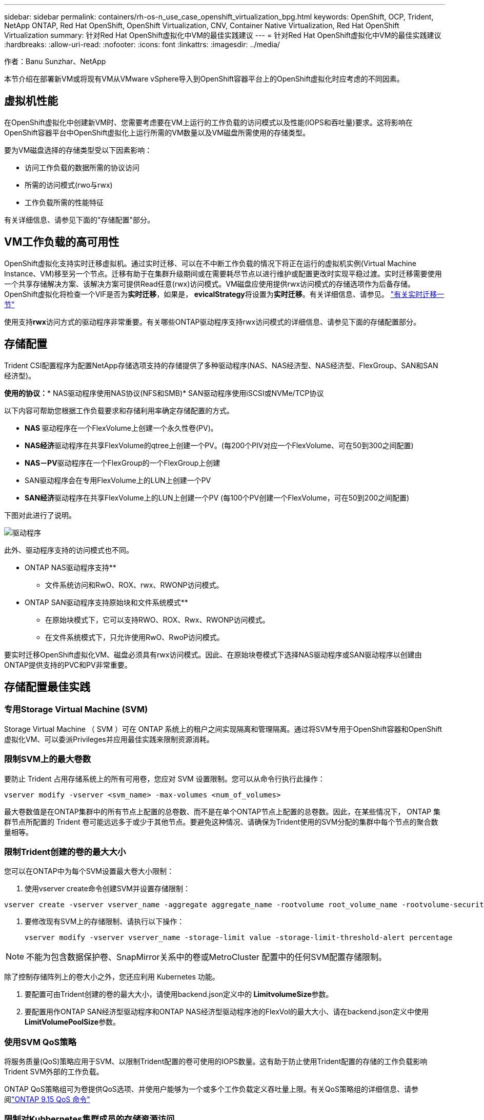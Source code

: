 ---
sidebar: sidebar 
permalink: containers/rh-os-n_use_case_openshift_virtualization_bpg.html 
keywords: OpenShift, OCP, Trident, NetApp ONTAP, Red Hat OpenShift, OpenShift Virtualization, CNV, Container Native Virtualization, Red Hat OpenShift Virtualization 
summary: 针对Red Hat OpenShift虚拟化中VM的最佳实践建议 
---
= 针对Red Hat OpenShift虚拟化中VM的最佳实践建议
:hardbreaks:
:allow-uri-read: 
:nofooter: 
:icons: font
:linkattrs: 
:imagesdir: ../media/


作者：Banu Sunzhar、NetApp

[role="lead"]
本节介绍在部署新VM或将现有VM从VMware vSphere导入到OpenShift容器平台上的OpenShift虚拟化时应考虑的不同因素。



== 虚拟机性能

在OpenShift虚拟化中创建新VM时、您需要考虑要在VM上运行的工作负载的访问模式以及性能(IOPS和吞吐量)要求。这将影响在OpenShift容器平台中OpenShift虚拟化上运行所需的VM数量以及VM磁盘所需使用的存储类型。

要为VM磁盘选择的存储类型受以下因素影响：

* 访问工作负载的数据所需的协议访问
* 所需的访问模式(rwo与rwx)
* 工作负载所需的性能特征


有关详细信息、请参见下面的"存储配置"部分。



== VM工作负载的高可用性

OpenShift虚拟化支持实时迁移虚拟机。通过实时迁移、可以在不中断工作负载的情况下将正在运行的虚拟机实例(Virtual Machine Instance、VM)移至另一个节点。迁移有助于在集群升级期间或在需要耗尽节点以进行维护或配置更改时实现平稳过渡。实时迁移需要使用一个共享存储解决方案、该解决方案可提供Read任意(rwx)访问模式。VM磁盘应使用提供rwx访问模式的存储选项作为后备存储。OpenShift虚拟化将检查一个VIF是否为**实时迁移**，如果是，** evicalStrategy**将设置为**实时迁移**。有关详细信息、请参见。 link:https://docs.openshift.com/container-platform/latest/virt/live_migration/virt-about-live-migration.html["有关实时迁移一节"]

使用支持**rwx**访问方式的驱动程序非常重要。有关哪些ONTAP驱动程序支持rwx访问模式的详细信息、请参见下面的存储配置部分。



== 存储配置

Trident CSI配置程序为配置NetApp存储选项支持的存储提供了多种驱动程序(NAS、NAS经济型、NAS经济型、FlexGroup、SAN和SAN经济型)。

**使用的协议：*** NAS驱动程序使用NAS协议(NFS和SMB)* SAN驱动程序使用iSCSI或NVMe/TCP协议

以下内容可帮助您根据工作负载要求和存储利用率确定存储配置的方式。

* ** NAS **驱动程序在一个FlexVolume上创建一个永久性卷(PV)。
* **NAS经济**驱动程序在共享FlexVolume的qtree上创建一个PV。(每200个PIV对应一个FlexVolume、可在50到300之间配置)
* **NAS－PV**驱动程序在一个FlexGroup的一个FlexGroup上创建
* SAN驱动程序会在专用FlexVolume上的LUN上创建一个PV
* ** SAN经济**驱动程序在共享FlexVolume上的LUN上创建一个PV (每100个PV创建一个FlexVolume，可在50到200之间配置)


下图对此进行了说明。

image::redhat_openshift_bpg_image1.png[驱动程序]

此外、驱动程序支持的访问模式也不同。

** ONTAP NAS驱动程序支持**

* 文件系统访问和RwO、ROX、rwx、RWONP访问模式。


** ONTAP SAN驱动程序支持原始块和文件系统模式**

* 在原始块模式下，它可以支持RWO、ROX、Rwx、RWONP访问模式。
* 在文件系统模式下，只允许使用RwO、RwoP访问模式。


要实时迁移OpenShift虚拟化VM、磁盘必须具有rwx访问模式。因此、在原始块卷模式下选择NAS驱动程序或SAN驱动程序以创建由ONTAP提供支持的PVC和PV非常重要。



== **存储配置最佳实践**



=== **专用Storage Virtual Machine (SVM)**

Storage Virtual Machine （ SVM ）可在 ONTAP 系统上的租户之间实现隔离和管理隔离。通过将SVM专用于OpenShift容器和OpenShift虚拟化VM、可以委派Privileges并应用最佳实践来限制资源消耗。



=== **限制SVM**上的最大卷数

要防止 Trident 占用存储系统上的所有可用卷，您应对 SVM 设置限制。您可以从命令行执行此操作：

[source, cli]
----
vserver modify -vserver <svm_name> -max-volumes <num_of_volumes>
----
最大卷数值是在ONTAP集群中的所有节点上配置的总卷数、而不是在单个ONTAP节点上配置的总卷数。因此，在某些情况下， ONTAP 集群节点所配置的 Trident 卷可能远远多于或少于其他节点。要避免这种情况、请确保为Trident使用的SVM分配的集群中每个节点的聚合数量相等。



=== **限制Trident创建的卷的最大大小**

您可以在ONTAP中为每个SVM设置最大卷大小限制：

. 使用vserver create命令创建SVM并设置存储限制：


[source, cli]
----
vserver create -vserver vserver_name -aggregate aggregate_name -rootvolume root_volume_name -rootvolume-security-style {unix|ntfs|mixed} -storage-limit value
----
. 要修改现有SVM上的存储限制、请执行以下操作：
+
[source, cli]
----
vserver modify -vserver vserver_name -storage-limit value -storage-limit-threshold-alert percentage
----



NOTE: 不能为包含数据保护卷、SnapMirror关系中的卷或MetroCluster 配置中的任何SVM配置存储限制。

除了控制存储阵列上的卷大小之外，您还应利用 Kubernetes 功能。

. 要配置可由Trident创建的卷的最大大小，请使用backend.json定义中的** LimitvolumeSize**参数。
. 要配置用作ONTAP SAN经济型驱动程序和ONTAP NAS经济型驱动程序池的FlexVol的最大大小、请在backend.json定义中使用** LimitVolumePoolSize**参数。




=== **使用SVM QoS策略**

将服务质量(QoS)策略应用于SVM、以限制Trident配置的卷可使用的IOPS数量。这有助于防止使用Trident配置的存储的工作负载影响Trident SVM外部的工作负载。

ONTAP QoS策略组可为卷提供QoS选项、并使用户能够为一个或多个工作负载定义吞吐量上限。有关QoS策略组的详细信息、请参阅link:https://docs.netapp.com/us-en/ontap-cli/index.html["ONTAP 9.15 QoS 命令"]



=== **限制对Kubbernetes集群成员的存储资源访问**

**使用命名空间**限制对Trident创建的NFS卷和iSCSI LUN的访问是Kubenetes部署安全防护的一个重要组成部分。这样可以防止不属于 Kubernetes 集群的主机访问卷并可能意外修改数据。

此外、容器中的进程可以访问挂载到主机但并非用于容器的存储。使用命名空间为资源提供逻辑边界可以避免此问题。但是、

请务必了解命名空间是 Kubernetes 中资源的逻辑边界。因此、请务必确保在适当时使用名称空间进行分隔。但是、运行具有特权的容器时所使用的主机级权限明显多于正常情况。因此，请使用禁用此功能link:https://kubernetes.io/docs/concepts/policy/pod-security-policy/["POD 安全策略"]。

**使用专用导出策略**对于具有专用基础架构节点或无法计划用户应用程序的其他节点的OpenShift部署，应使用单独的导出策略进一步限制对存储资源的访问。其中包括为部署到这些基础架构节点的服务（例如 OpenShift 指标和日志记录服务）以及部署到非基础架构节点的标准应用程序创建导出策略。

｛\f270可以自动创建和管理导出策略｝｛\f151。｝通过这种方式， Trident 会限制对其配置给 Kubernetes 集群中节点的卷的访问，并简化节点的添加 / 删除。

但是、如果您选择手动创建导出策略、请使用一个或多个导出规则来处理每个节点访问请求。

**为应用程序SVM禁用showmount**部署到Kubbernetes集群的Pod可以对数据LIF发出showmount -e命令，并接收可用挂载列表，包括它无权访问的挂载。要防止出现这种情况、请使用以下命令行界面禁用showmount功能：

[source, cli]
----
vserver nfs modify -vserver <svm_name> -showmount disabled
----

NOTE: 有关存储配置和Trident使用最佳实践的其他详细信息、请查看link:https://docs.netapp.com/us-en/trident/["Trident 文档"]



== **OpenShift虚拟化-调整和扩展指南**

Red Hat已对此进行了说明link:https://docs.openshift.com/container-platform/latest/scalability_and_performance/recommended-performance-scale-practices/recommended-control-plane-practices.html["OpenShift集群扩展建议和限制"]。

此外，它们还记录了link:https://access.redhat.com/articles/6994974]["OpenShift虚拟化调整指南"]和link:https://access.redhat.com/articles/6571671["支持的OpenShift虚拟化4.x限制"]。


NOTE: 要访问上述内容、需要有效的Red Hat订阅。

调整指南包含许多调整参数的相关信息、包括：

* 调整参数以一次性或批量创建多个VM
* 实时迁移VM
* link:https://docs.openshift.com/container-platform/latest/virt/vm_networking/virt-dedicated-network-live-migration.htm["为实时迁移配置专用网络"]
* 通过包含工作负载类型自定义VM模板


支持的限制记录了在OpenShift上运行VM时测试的对象最大值

**虚拟机最大值，包括**

* 每个VM的最大虚拟CPU数
* 每个VM的最大和最小内存
* 每个VM的最大单磁盘大小
* 每个VM的最大热插拔磁盘数


**最多主机数，包括***同时实时迁移(按节点和集群)

**集群最大值，包括**最大已定义VM数



=== **从VMware环境迁移VM **

适用于OpenShift虚拟化的迁移工具包是Red Hat提供的一个操作员、可从OpenShift容器平台的OperatorHub获得。此工具可用于从vSphere、Red Hat虚拟化、OpenStack和OpenShift虚拟化迁移虚拟机。

有关从vSphere迁移VM的详细信息、请参见link:rh-os-n_use_case_openshift_virtualization_workflow_vm_migration_using_mtv.html["工作流 ONTAP的Red Hat OpenShift虚拟化"]

您可以从命令行界面或迁移Web控制台为各种参数配置限制。下面提供了一些示例

. 最多并发虚拟机迁移数用于设置可同时迁移的最大虚拟机数。默认值为20个虚拟机。
. 预复制间隔(分钟)用于控制在启动热迁移之前请求新快照的间隔。默认值为60分钟。
. Snapshot轮询间隔(秒)用于确定系统在oVirt热迁移期间检查快照创建或删除状态的频率。默认值为10秒。


如果要在同一迁移计划中从ESXi主机迁移10个以上的VM、则必须增加此主机的NFC服务内存。否则、迁移将失败、因为NFC服务内存限制为10个并行连接。有关更多详细信息、请参见Red Hat文档：link:https://docs.redhat.com/en/documentation/migration_toolkit_for_virtualization/2.6/html/installing_and_using_the_migration_toolkit_for_virtualization/prerequisites_mtv#increasing-nfc-memory-vmware-host_mtv["增加ESXi主机的NFC服务内存"]

下面将使用适用于虚拟化的迁移工具包成功地将10个VM从vSphere中的同一主机并行迁移到OpenShift虚拟化。

**同一ESXi主机上的VM **

image::redhat_openshift_bpg_image2-a.png[同一主机上的VM]

**首先制定了从VMware**迁移10个VM的计划

image::redhat_openshift_bpg_image2.png[迁移计划]

**迁移计划已开始执行**

image::redhat_openshift_bpg_image3.png[migration-plo-Executing]

**所有10个VM均已成功迁移**

image::redhat_openshift_bpg_image4.png[迁移计划成功]

**在OpenShift虚拟化中，所有10个VM均处于运行状态**

image::redhat_openshift_bpg_image5.png[已迁移-VMs-running]
